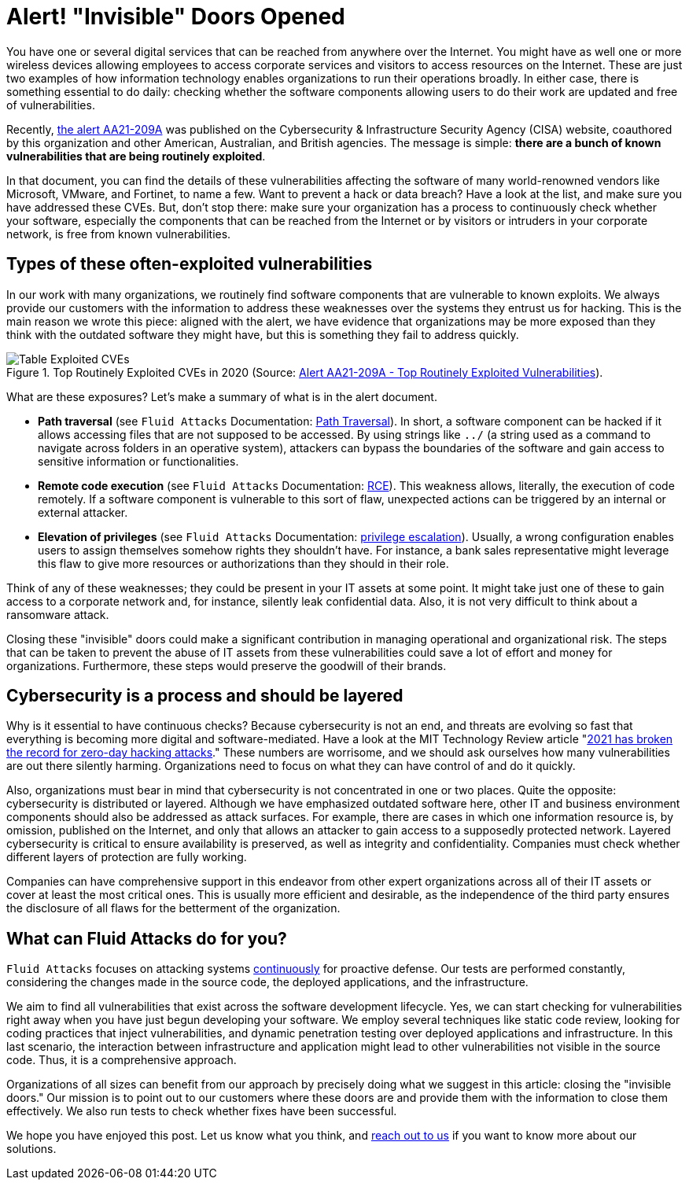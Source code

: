 :page-slug: close-invisible-doors/
:page-date: 2021-10-28
:page-subtitle: Focus on what is being more exploited
:page-category: attacks
:page-tags: vulnerability, hacking, software, exploit, risk, security
:page-image: https://res.cloudinary.com/fluid-attacks/image/upload/v1635442529/blog/close-invisible-doors/cover_doors.webp
:page-alt: Photo by Nastya Dulhiier on Unsplash
:page-description: It is just a matter of updating or changing software. However, unnoticed vulnerable software equals an open door for criminals.
:page-keywords: Attack surface, Vulnerabilities, Remediation, Software update, Continuous checks, Data breaches, Intrusion, Ethical Hacking, Pentesting
:page-author: Julian Arango
:page-writer: jarango
:name: Julian Arango
:about1: Behavioral strategist
:about2: Data scientist in training.
:source: https://unsplash.com/photos/OKOOGO578eo

= Alert! "Invisible" Doors Opened

You have one or several digital services
that can be reached from anywhere over the Internet.
You might have as well one or more wireless devices
allowing employees to access corporate services
and visitors to access resources on the Internet.
These are just two examples
of how information technology enables organizations
to run their operations broadly.
In either case,
there is something essential to do daily:
checking whether the software components
allowing users to do their work
are updated and free of vulnerabilities.

Recently,
link:https://us-cert.cisa.gov/ncas/alerts/aa21-209a[the alert AA21-209A] was published
on the Cybersecurity & Infrastructure Security Agency (CISA) website,
coauthored by this organization
and other American, Australian, and British agencies.
The message is simple:
*there are a bunch of known vulnerabilities
that are being routinely exploited*.

In that document,
you can find the details of these vulnerabilities
affecting the software of many world-renowned vendors
like Microsoft, VMware, and Fortinet,
to name a few.
Want to prevent a hack or data breach?
Have a look at the list,
and make sure you have addressed these CVEs.
But,
don't stop there:
make sure your organization has a process
to continuously check whether your software,
especially the components that can be reached from the Internet
or by visitors or intruders in your corporate network,
is free from known vulnerabilities.

== Types of these often-exploited vulnerabilities

In our work with many organizations,
we routinely find software components
that are vulnerable to known exploits.
We always provide our customers with the information
to address these weaknesses
over the systems they entrust us for hacking.
This is the main reason we wrote this piece:
aligned with the alert,
we have evidence
that organizations may be more exposed than they think
with the outdated software they might have,
but this is something they fail to address quickly.

.Top Routinely Exploited CVEs in 2020 (Source: link:https://us-cert.cisa.gov/ncas/alerts/aa21-209a[Alert AA21-209A - Top Routinely Exploited Vulnerabilities]).
image::https://res.cloudinary.com/fluid-attacks/image/upload/v1635443574/blog/close-invisible-doors/table_doors.webp[Table Exploited CVEs]

What are these exposures?
Let's make a summary of what is in the alert document.

- *Path traversal*
(see `Fluid Attacks` Documentation:
link:https://docs.fluidattacks.com/criteria/vulnerabilities/063[Path Traversal]).
In short,
a software component can be hacked
if it allows accessing files
that are not supposed to be accessed.
By using strings like `../`
(a string used as a command
to navigate across folders in an operative system),
attackers can bypass the boundaries of the software
and gain access to sensitive information or functionalities.

- *Remote code execution*
(see `Fluid Attacks` Documentation:
link:https://docs.fluidattacks.com/criteria/vulnerabilities/004/[RCE]).
This weakness allows,
literally,
the execution of code remotely.
If a software component is vulnerable to this sort of flaw,
unexpected actions can be triggered
by an internal or external attacker.

- *Elevation of privileges*
(see `Fluid Attacks` Documentation:
link:https://docs.fluidattacks.com/criteria/vulnerabilities/005[privilege escalation]).
Usually,
a wrong configuration enables users
to assign themselves somehow
rights they shouldn't have.
For instance,
a bank sales representative might leverage this flaw
to give more resources or authorizations
than they should in their role.

Think of any of these weaknesses;
they could be present in your IT assets at some point.
It might take just one of these
to gain access to a corporate network
and,
for instance,
silently leak confidential data.
Also,
it is not very difficult to think
about a ransomware attack.

Closing these "invisible" doors
could make a significant contribution
in managing operational and organizational risk.
The steps that can be taken to prevent the abuse of IT assets
from these vulnerabilities
could save a lot of effort and money for organizations.
Furthermore,
these steps would preserve the goodwill of their brands.

== Cybersecurity is a process and should be layered

Why is it essential to have continuous checks?
Because cybersecurity is not an end,
and threats are evolving so fast
that everything is becoming more digital
and software-mediated.
Have a look at the MIT Technology Review article
"link:https://www.technologyreview.com/2021/09/23/1036140/2021-record-zero-day-hacks-reasons/[2021 has broken the record for zero-day hacking attacks]."
These numbers are worrisome,
and we should ask ourselves
how many vulnerabilities are out there silently harming.
Organizations need to focus
on what they can have control of
and do it quickly.

Also,
organizations must bear in mind that
cybersecurity is not concentrated in one or two places.
Quite the opposite:
cybersecurity is distributed or layered.
Although we have emphasized outdated software here,
other IT and business environment components
should also be addressed as attack surfaces.
For example,
there are cases in which one information resource is,
by omission,
published on the Internet,
and only that allows an attacker to gain access
to a supposedly protected network.
Layered cybersecurity is critical
to ensure availability is preserved,
as well as integrity and confidentiality.
Companies must check
whether different layers of protection are fully working.

Companies can have comprehensive support in this endeavor
from other expert organizations
across all of their IT assets
or cover at least the most critical ones.
This is usually more efficient and desirable,
as the independence of the third party ensures
the disclosure of all flaws
for the betterment of the organization.

== What can Fluid Attacks do for you?

`Fluid Attacks` focuses on attacking systems link:../../services/continuous-hacking/[continuously]
for proactive defense.
Our tests are performed constantly,
considering the changes made in the source code,
the deployed applications,
and the infrastructure.

We aim to find all vulnerabilities
that exist across the software development lifecycle.
Yes,
we can start checking for vulnerabilities right away
when you have just begun developing your software.
We employ several techniques
like static code review,
looking for coding practices that inject vulnerabilities,
and dynamic penetration testing
over deployed applications and infrastructure.
In this last scenario,
the interaction between infrastructure and application
might lead to other vulnerabilities
not visible in the source code.
Thus,
it is a comprehensive approach.

Organizations of all sizes can benefit from our approach
by precisely doing what we suggest in this article:
closing the "invisible doors."
Our mission is to point out to our customers
where these doors are
and provide them with the information
to close them effectively.
We also run tests
to check whether fixes have been successful.

We hope you have enjoyed this post.
Let us know what you think,
and link:../../contact-us/[reach out to us]
if you want to know more about our solutions.
